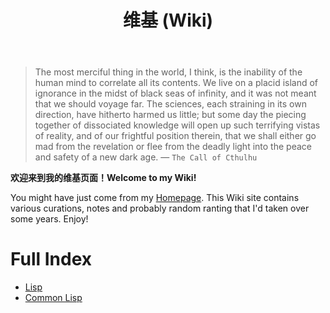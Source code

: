 #+TITLE: 维基 (Wiki)
#+OPTIONS: toc:nil

#+BEGIN_QUOTE
The most merciful thing in the world, I think, is the inability of the human mind to correlate all its contents. We live on a placid island of ignorance in the midst of black seas of infinity, and it was not meant that we should voyage far. The sciences, each straining in its own direction, have hitherto harmed us little; but some day the piecing together of dissociated knowledge will open up such terrifying vistas of reality, and of our frightful position therein, that we shall either go mad from the revelation or flee from the deadly light into the peace and safety of a new dark age. —  ~The Call of Cthulhu~
#+END_QUOTE

[[https://github.com/macdavid313/wiki/raw/master/static/static/img/cthulhu_cover.jpg]]

*欢迎来到我的维基页面！Welcome to my Wiki!*

You might have just come from my [[https://macdavid313.xyz][Homepage]]. This Wiki site contains various curations, notes and probably random ranting that I'd taken over some years. Enjoy!

* Full Index

- [[file:20201225161334-lisp.org][Lisp]]
- [[file:20201225161440-common_lisp.org][Common Lisp]]
